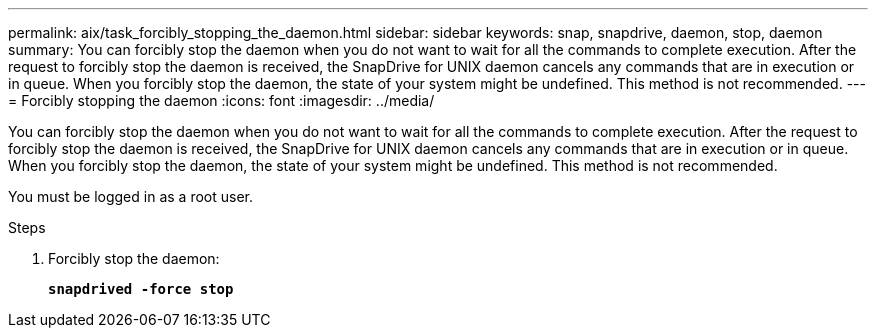 ---
permalink: aix/task_forcibly_stopping_the_daemon.html
sidebar: sidebar
keywords: snap, snapdrive, daemon, stop, daemon
summary: You can forcibly stop the daemon when you do not want to wait for all the commands to complete execution. After the request to forcibly stop the daemon is received, the SnapDrive for UNIX daemon cancels any commands that are in execution or in queue. When you forcibly stop the daemon, the state of your system might be undefined. This method is not recommended.
---
= Forcibly stopping the daemon
:icons: font
:imagesdir: ../media/

[.lead]
You can forcibly stop the daemon when you do not want to wait for all the commands to complete execution. After the request to forcibly stop the daemon is received, the SnapDrive for UNIX daemon cancels any commands that are in execution or in queue. When you forcibly stop the daemon, the state of your system might be undefined. This method is not recommended.

You must be logged in as a root user.

.Steps

. Forcibly stop the daemon:
+
`*snapdrived -force stop*`
